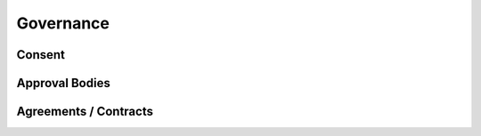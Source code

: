 Governance
=====

Consent
------------

Approval Bodies
------------

Agreements / Contracts
------------


